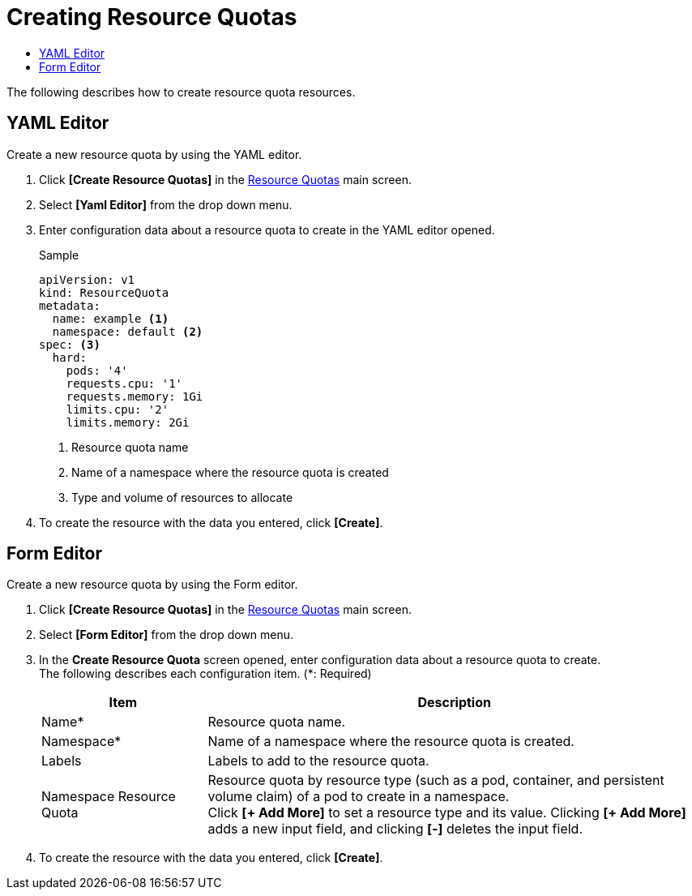 = Creating Resource Quotas
:toc:
:toc-title:

The following describes how to create resource quota resources.

== YAML Editor

Create a new resource quota by using the YAML editor.

. Click *[Create Resource Quotas]* in the <<../console_menu_sub/management#img-resource-quota-main,Resource Quotas>> main screen.
. Select **[Yaml Editor]** from the drop down menu.
. Enter configuration data about a resource quota to create in the YAML editor opened.
+
.Sample
[source,yaml]
----
apiVersion: v1
kind: ResourceQuota
metadata:
  name: example <1>
  namespace: default <2>
spec: <3>
  hard:
    pods: '4'
    requests.cpu: '1'
    requests.memory: 1Gi
    limits.cpu: '2'
    limits.memory: 2Gi
----
+
<1> Resource quota name
<2> Name of a namespace where the resource quota is created
<3> Type and volume of resources to allocate
. To create the resource with the data you entered, click *[Create]*.

== Form Editor

Create a new resource quota by using the Form editor.

. Click *[Create Resource Quotas]* in the <<../console_menu_sub/management#img-resource-quota-main,Resource Quotas>> main screen.
. Select **[Form Editor]** from the drop down menu.
. In the *Create Resource Quota* screen opened, enter configuration data about a resource quota to create. +
The following describes each configuration item. (*: Required)
+
[width="100%",options="header", cols="1,3a"]
|====================
|Item|Description  
|Name*|Resource quota name.
|Namespace*|Name of a namespace where the resource quota is created.
|Labels|Labels to add to the resource quota.
|Namespace Resource Quota|Resource quota by resource type (such as a pod, container, and persistent volume claim) of a pod to create in a namespace. +
Click **[+ Add More]** to set a resource type and its value. Clicking **[+ Add More]** adds a new input field, and clicking *[-]* deletes the input field.
|====================
. To create the resource with the data you entered, click *[Create]*.